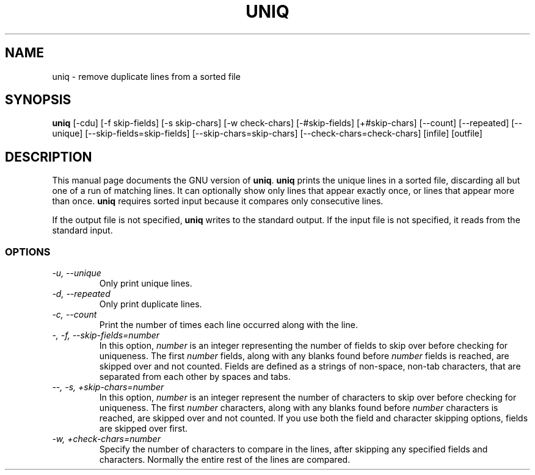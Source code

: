 .TH UNIQ 1L \" -*- nroff -*-
.SH NAME
uniq \- remove duplicate lines from a sorted file
.SH SYNOPSIS
.B uniq
[\-cdu] [\-f skip-fields] [\-s skip-chars] [\-w check-chars]
[\-#skip-fields] [+#skip-chars] [\-\-count] [\-\-repeated] [\-\-unique]
[\-\-skip-fields=skip-fields] [\-\-skip-chars=skip-chars]
[\-\-check-chars=check-chars] [infile] [outfile]
.SH DESCRIPTION
This manual page
documents the GNU version of
.BR uniq .
.B uniq
prints the unique lines in a sorted file, discarding all but one of a
run of matching lines.  It can optionally show only lines that appear
exactly once, or lines that appear more than once.
.B uniq
requires sorted input because it compares only consecutive lines.
.PP
If the output file is not specified,
.B uniq
writes to the standard output.  If the input file is not specified, it
reads from the standard input.
.SS OPTIONS
.TP
.I "\-u, \-\-unique"
Only print unique lines.
.TP
.I "\-d, \-\-repeated"
Only print duplicate lines.
.TP
.I "\-c, \-\-count"
Print the number of times each line occurred along with the line.
.TP
.I "\-, \-f, \-\-skip-fields=number"
In this option, \fInumber\fP is an integer representing the number of
fields to skip over before checking for uniqueness.  The first
\fInumber\fP fields, along with any blanks found before \fInumber\fP
fields is reached, are skipped over and not counted.  Fields are
defined as a strings of non-space, non-tab characters, that are
separated from each other by spaces and tabs.
.TP
.I "\-\-, \-s, +skip-chars=number"
In this option, \fInumber\fP is an integer represent the number of
characters to skip over before checking for uniqueness.  The first
\fInumber\fP characters, along with any blanks found before
\fInumber\fP characters is reached, are skipped over and not counted.
If you use both the field and character skipping options, fields are
skipped over first.
.TP
.I "\-w, +check-chars=number"
Specify the number of characters to compare in the lines, after
skipping any specified fields and characters.  Normally the entire
rest of the lines are compared.
